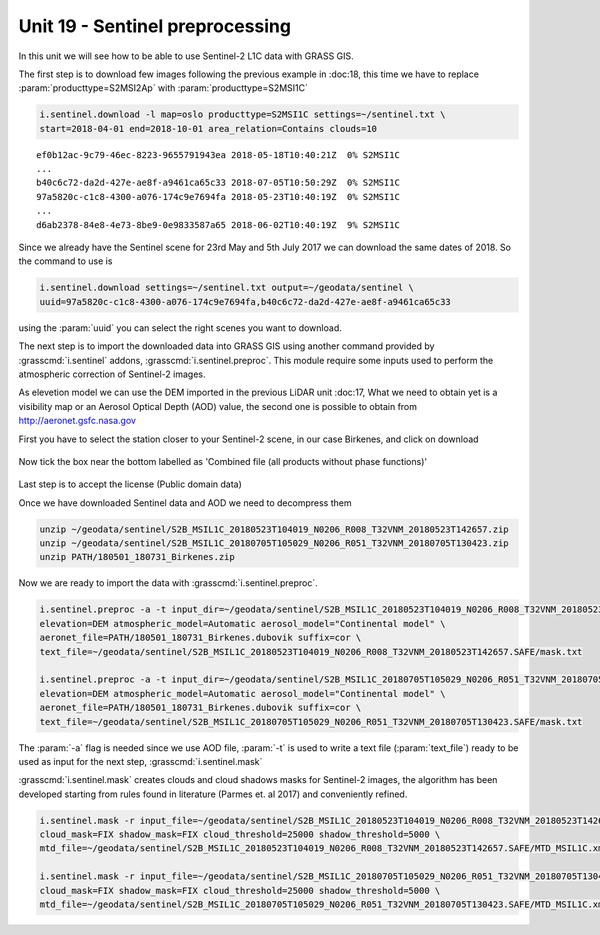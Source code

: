 Unit 19 - Sentinel preprocessing
=================================

In this unit we will see how to be able to use Sentinel-2 L1C data with
GRASS GIS.

The first step is to download few images following the previous example
in :doc:18, this time we have to replace :param:`producttype=S2MSI2Ap`
with :param:`producttype=S2MSI1C`

.. code-block:: bash

   i.sentinel.download -l map=oslo producttype=S2MSI1C settings=~/sentinel.txt \
   start=2018-04-01 end=2018-10-01 area_relation=Contains clouds=10

::

   ef0b12ac-9c79-46ec-8223-9655791943ea 2018-05-18T10:40:21Z  0% S2MSI1C
   ...
   b40c6c72-da2d-427e-ae8f-a9461ca65c33 2018-07-05T10:50:29Z  0% S2MSI1C
   97a5820c-c1c8-4300-a076-174c9e7694fa 2018-05-23T10:40:19Z  0% S2MSI1C
   ...
   d6ab2378-84e8-4e73-8be9-0e9833587a65 2018-06-02T10:40:19Z  9% S2MSI1C

Since we already have the Sentinel scene for 23rd May and 5th July 2017 we
can download the same dates of 2018. So the command to use is

.. code-block:: bash

   i.sentinel.download settings=~/sentinel.txt output=~/geodata/sentinel \
   uuid=97a5820c-c1c8-4300-a076-174c9e7694fa,b40c6c72-da2d-427e-ae8f-a9461ca65c33

using the :param:`uuid` you can select the right scenes you want to download.

The next step is to import the downloaded data into GRASS GIS using another
command provided by :grasscmd:`i.sentinel` addons, :grasscmd:`i.sentinel.preproc`.
This module require some inputs used to perform the atmospheric correction of Sentinel-2 images.

As elevetion model we can use the DEM imported in the previous LiDAR unit :doc:17,
What we need to obtain yet is a visibility map or an Aerosol Optical Depth (AOD)
value, the second one is possible to obtain from
`http://aeronet.gsfc.nasa.gov <http://aeronet.gsfc.nasa.gov/cgi-bin/webtool_opera_v2_inv>`__

First you have to select the station closer to your Sentinel-2 scene, in
our case Birkenes, and click on download

.. figure:: ../images/units/19/aeronet_station.png

Now tick the box near the bottom labelled as 'Combined file (all products without phase functions)' 

.. figure:: ../images/units/19/aeronet_download.png

Last step is to accept the license (Public domain data)

Once we have downloaded Sentinel data and AOD we need to decompress them

.. code-block:: bash

   unzip ~/geodata/sentinel/S2B_MSIL1C_20180523T104019_N0206_R008_T32VNM_20180523T142657.zip
   unzip ~/geodata/sentinel/S2B_MSIL1C_20180705T105029_N0206_R051_T32VNM_20180705T130423.zip
   unzip PATH/180501_180731_Birkenes.zip

Now we are ready to import the data with :grasscmd:`i.sentinel.preproc`.

.. code-block:: bash

   i.sentinel.preproc -a -t input_dir=~/geodata/sentinel/S2B_MSIL1C_20180523T104019_N0206_R008_T32VNM_20180523T142657.SAFE \
   elevation=DEM atmospheric_model=Automatic aerosol_model="Continental model" \
   aeronet_file=PATH/180501_180731_Birkenes.dubovik suffix=cor \ 
   text_file=~/geodata/sentinel/S2B_MSIL1C_20180523T104019_N0206_R008_T32VNM_20180523T142657.SAFE/mask.txt
   
   i.sentinel.preproc -a -t input_dir=~/geodata/sentinel/S2B_MSIL1C_20180705T105029_N0206_R051_T32VNM_20180705T130423.SAFE \
   elevation=DEM atmospheric_model=Automatic aerosol_model="Continental model" \
   aeronet_file=PATH/180501_180731_Birkenes.dubovik suffix=cor \ 
   text_file=~/geodata/sentinel/S2B_MSIL1C_20180705T105029_N0206_R051_T32VNM_20180705T130423.SAFE/mask.txt

The :param:`-a` flag is needed since we use AOD file, :param:`-t` is used
to write a text file (:param:`text_file`) ready to be used as input for
the next step, :grasscmd:`i.sentinel.mask`

:grasscmd:`i.sentinel.mask` creates clouds and cloud shadows masks for Sentinel-2 images,
the algorithm has been developed starting from rules found in literature (Parmes et. al 2017)
and conveniently refined.

.. code-block:: bash

   i.sentinel.mask -r input_file=~/geodata/sentinel/S2B_MSIL1C_20180523T104019_N0206_R008_T32VNM_20180523T142657.SAFE/mask.txt \
   cloud_mask=FIX shadow_mask=FIX cloud_threshold=25000 shadow_threshold=5000 \
   mtd_file=~/geodata/sentinel/S2B_MSIL1C_20180523T104019_N0206_R008_T32VNM_20180523T142657.SAFE/MTD_MSIL1C.xml
   
   i.sentinel.mask -r input_file=~/geodata/sentinel/S2B_MSIL1C_20180705T105029_N0206_R051_T32VNM_20180705T130423.SAFE/mask.txt \
   cloud_mask=FIX shadow_mask=FIX cloud_threshold=25000 shadow_threshold=5000 \
   mtd_file=~/geodata/sentinel/S2B_MSIL1C_20180705T105029_N0206_R051_T32VNM_20180705T130423.SAFE/MTD_MSIL1C.xml
